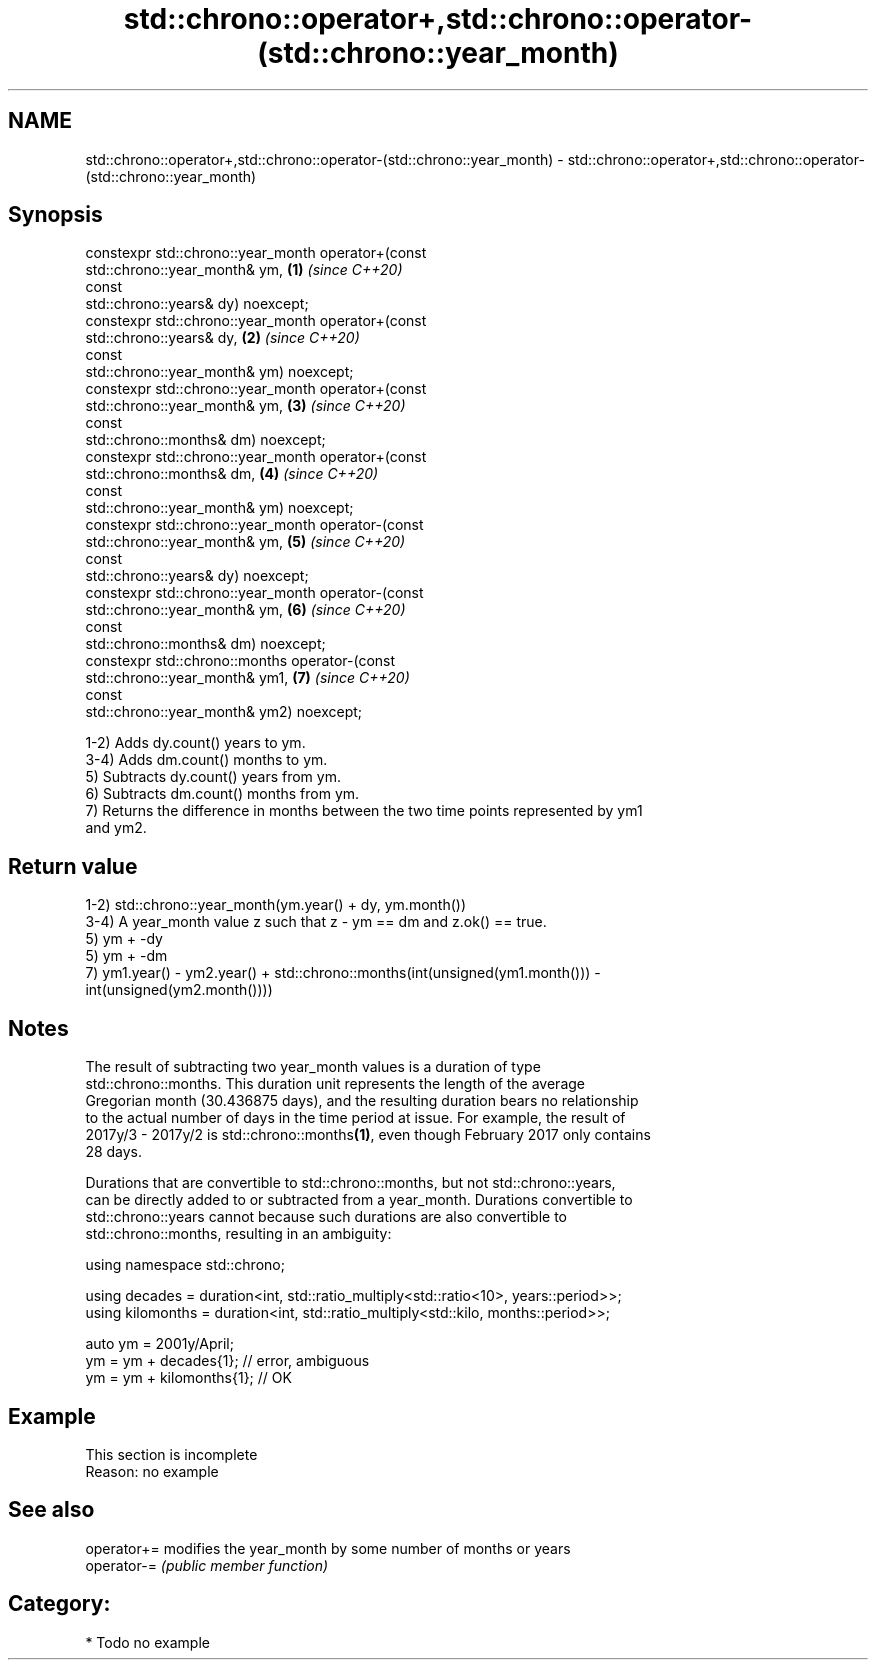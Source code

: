 .TH std::chrono::operator+,std::chrono::operator-(std::chrono::year_month) 3 "2020.11.17" "http://cppreference.com" "C++ Standard Libary"
.SH NAME
std::chrono::operator+,std::chrono::operator-(std::chrono::year_month) \- std::chrono::operator+,std::chrono::operator-(std::chrono::year_month)

.SH Synopsis
   constexpr std::chrono::year_month operator+(const
   std::chrono::year_month& ym,                                       \fB(1)\fP \fI(since C++20)\fP
                                               const
   std::chrono::years& dy) noexcept;
   constexpr std::chrono::year_month operator+(const
   std::chrono::years& dy,                                            \fB(2)\fP \fI(since C++20)\fP
                                               const
   std::chrono::year_month& ym) noexcept;
   constexpr std::chrono::year_month operator+(const
   std::chrono::year_month& ym,                                       \fB(3)\fP \fI(since C++20)\fP
                                               const
   std::chrono::months& dm) noexcept;
   constexpr std::chrono::year_month operator+(const
   std::chrono::months& dm,                                           \fB(4)\fP \fI(since C++20)\fP
                                               const
   std::chrono::year_month& ym) noexcept;
   constexpr std::chrono::year_month operator-(const
   std::chrono::year_month& ym,                                       \fB(5)\fP \fI(since C++20)\fP
                                               const
   std::chrono::years& dy) noexcept;
   constexpr std::chrono::year_month operator-(const
   std::chrono::year_month& ym,                                       \fB(6)\fP \fI(since C++20)\fP
                                               const
   std::chrono::months& dm) noexcept;
   constexpr std::chrono::months operator-(const
   std::chrono::year_month& ym1,                                      \fB(7)\fP \fI(since C++20)\fP
                                           const
   std::chrono::year_month& ym2) noexcept;

   1-2) Adds dy.count() years to ym.
   3-4) Adds dm.count() months to ym.
   5) Subtracts dy.count() years from ym.
   6) Subtracts dm.count() months from ym.
   7) Returns the difference in months between the two time points represented by ym1
   and ym2.

.SH Return value

   1-2) std::chrono::year_month(ym.year() + dy, ym.month())
   3-4) A year_month value z such that z - ym == dm and z.ok() == true.
   5) ym + -dy
   5) ym + -dm
   7) ym1.year() - ym2.year() + std::chrono::months(int(unsigned(ym1.month())) -
   int(unsigned(ym2.month())))

.SH Notes

   The result of subtracting two year_month values is a duration of type
   std::chrono::months. This duration unit represents the length of the average
   Gregorian month (30.436875 days), and the resulting duration bears no relationship
   to the actual number of days in the time period at issue. For example, the result of
   2017y/3 - 2017y/2 is std::chrono::months\fB(1)\fP, even though February 2017 only contains
   28 days.

   Durations that are convertible to std::chrono::months, but not std::chrono::years,
   can be directly added to or subtracted from a year_month. Durations convertible to
   std::chrono::years cannot because such durations are also convertible to
   std::chrono::months, resulting in an ambiguity:

 using namespace std::chrono;
  
 using decades = duration<int, std::ratio_multiply<std::ratio<10>, years::period>>;
 using kilomonths = duration<int, std::ratio_multiply<std::kilo, months::period>>;
  
 auto ym = 2001y/April;
 ym = ym + decades{1}; // error, ambiguous
 ym = ym + kilomonths{1}; // OK

.SH Example

    This section is incomplete
    Reason: no example

.SH See also

   operator+= modifies the year_month by some number of months or years
   operator-= \fI(public member function)\fP 

.SH Category:

     * Todo no example
